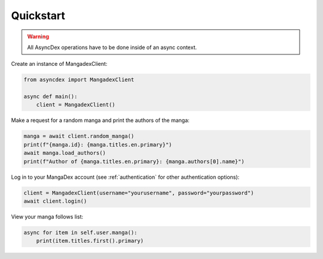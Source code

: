 Quickstart
##########

.. warning::
    All AsyncDex operations have to be done inside of an async context.

Create an instance of MangadexClient:

.. code-block:: python

    from asyncdex import MangadexClient

    async def main():
        client = MangadexClient()

Make a request for a random manga and print the authors of the manga:

.. code-block:: python

    manga = await client.random_manga()
    print(f"{manga.id}: {manga.titles.en.primary}")
    await manga.load_authors()
    print(f"Author of {manga.titles.en.primary}: {manga.authors[0].name}")


Log in to your MangaDex account (see :ref:`authentication` for other authentication options):

.. code-block:: python

    client = MangadexClient(username="yourusername", password="yourpassword")
    await client.login()

View your manga follows list:

.. code-block:: python

    async for item in self.user.manga():
        print(item.titles.first().primary)
